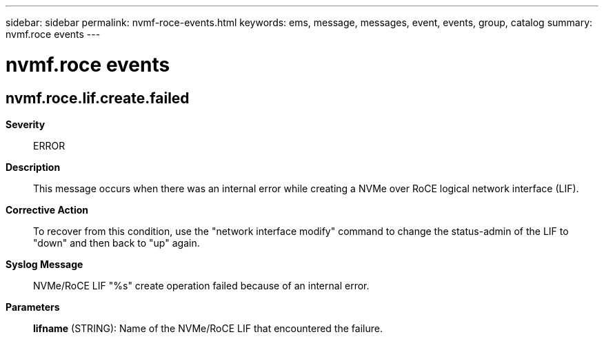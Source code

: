 ---
sidebar: sidebar
permalink: nvmf-roce-events.html
keywords: ems, message, messages, event, events, group, catalog
summary: nvmf.roce events
---

= nvmf.roce events
:toclevels: 1
:hardbreaks:
:nofooter:
:icons: font
:linkattrs:
:imagesdir: ./media/

== nvmf.roce.lif.create.failed
*Severity*::
ERROR
*Description*::
This message occurs when there was an internal error while creating a NVMe over RoCE logical network interface (LIF).
*Corrective Action*::
To recover from this condition, use the "network interface modify" command to change the status-admin of the LIF to "down" and then back to "up" again.
*Syslog Message*::
NVMe/RoCE LIF "%s" create operation failed because of an internal error.
*Parameters*::
*lifname* (STRING): Name of the NVMe/RoCE LIF that encountered the failure.
